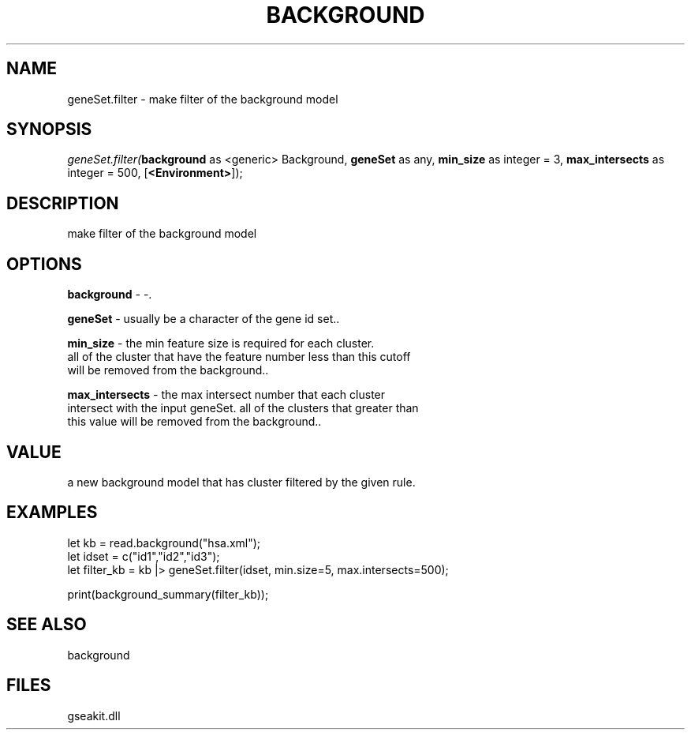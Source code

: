 .\" man page create by R# package system.
.TH BACKGROUND 2 2000-Jan "geneSet.filter" "geneSet.filter"
.SH NAME
geneSet.filter \- make filter of the background model
.SH SYNOPSIS
\fIgeneSet.filter(\fBbackground\fR as <generic> Background, 
\fBgeneSet\fR as any, 
\fBmin_size\fR as integer = 3, 
\fBmax_intersects\fR as integer = 500, 
[\fB<Environment>\fR]);\fR
.SH DESCRIPTION
.PP
make filter of the background model
.PP
.SH OPTIONS
.PP
\fBbackground\fB \fR\- -. 
.PP
.PP
\fBgeneSet\fB \fR\- usually be a character of the gene id set.. 
.PP
.PP
\fBmin_size\fB \fR\- the min feature size is required for each cluster. 
 all of the cluster that have the feature number less than this cutoff 
 will be removed from the background.. 
.PP
.PP
\fBmax_intersects\fB \fR\- the max intersect number that each cluster 
 intersect with the input geneSet. all of the clusters that greater than 
 this value will be removed from the background.. 
.PP
.SH VALUE
.PP
a new background model that has cluster filtered by the given rule.
.PP
.SH EXAMPLES
.PP
let kb = read.background("hsa.xml");
 let idset = c("id1","id2","id3");
 let filter_kb = kb |> geneSet.filter(idset, min.size=5, max.intersects=500);
 
 print(background_summary(filter_kb));
.PP
.SH SEE ALSO
background
.SH FILES
.PP
gseakit.dll
.PP
